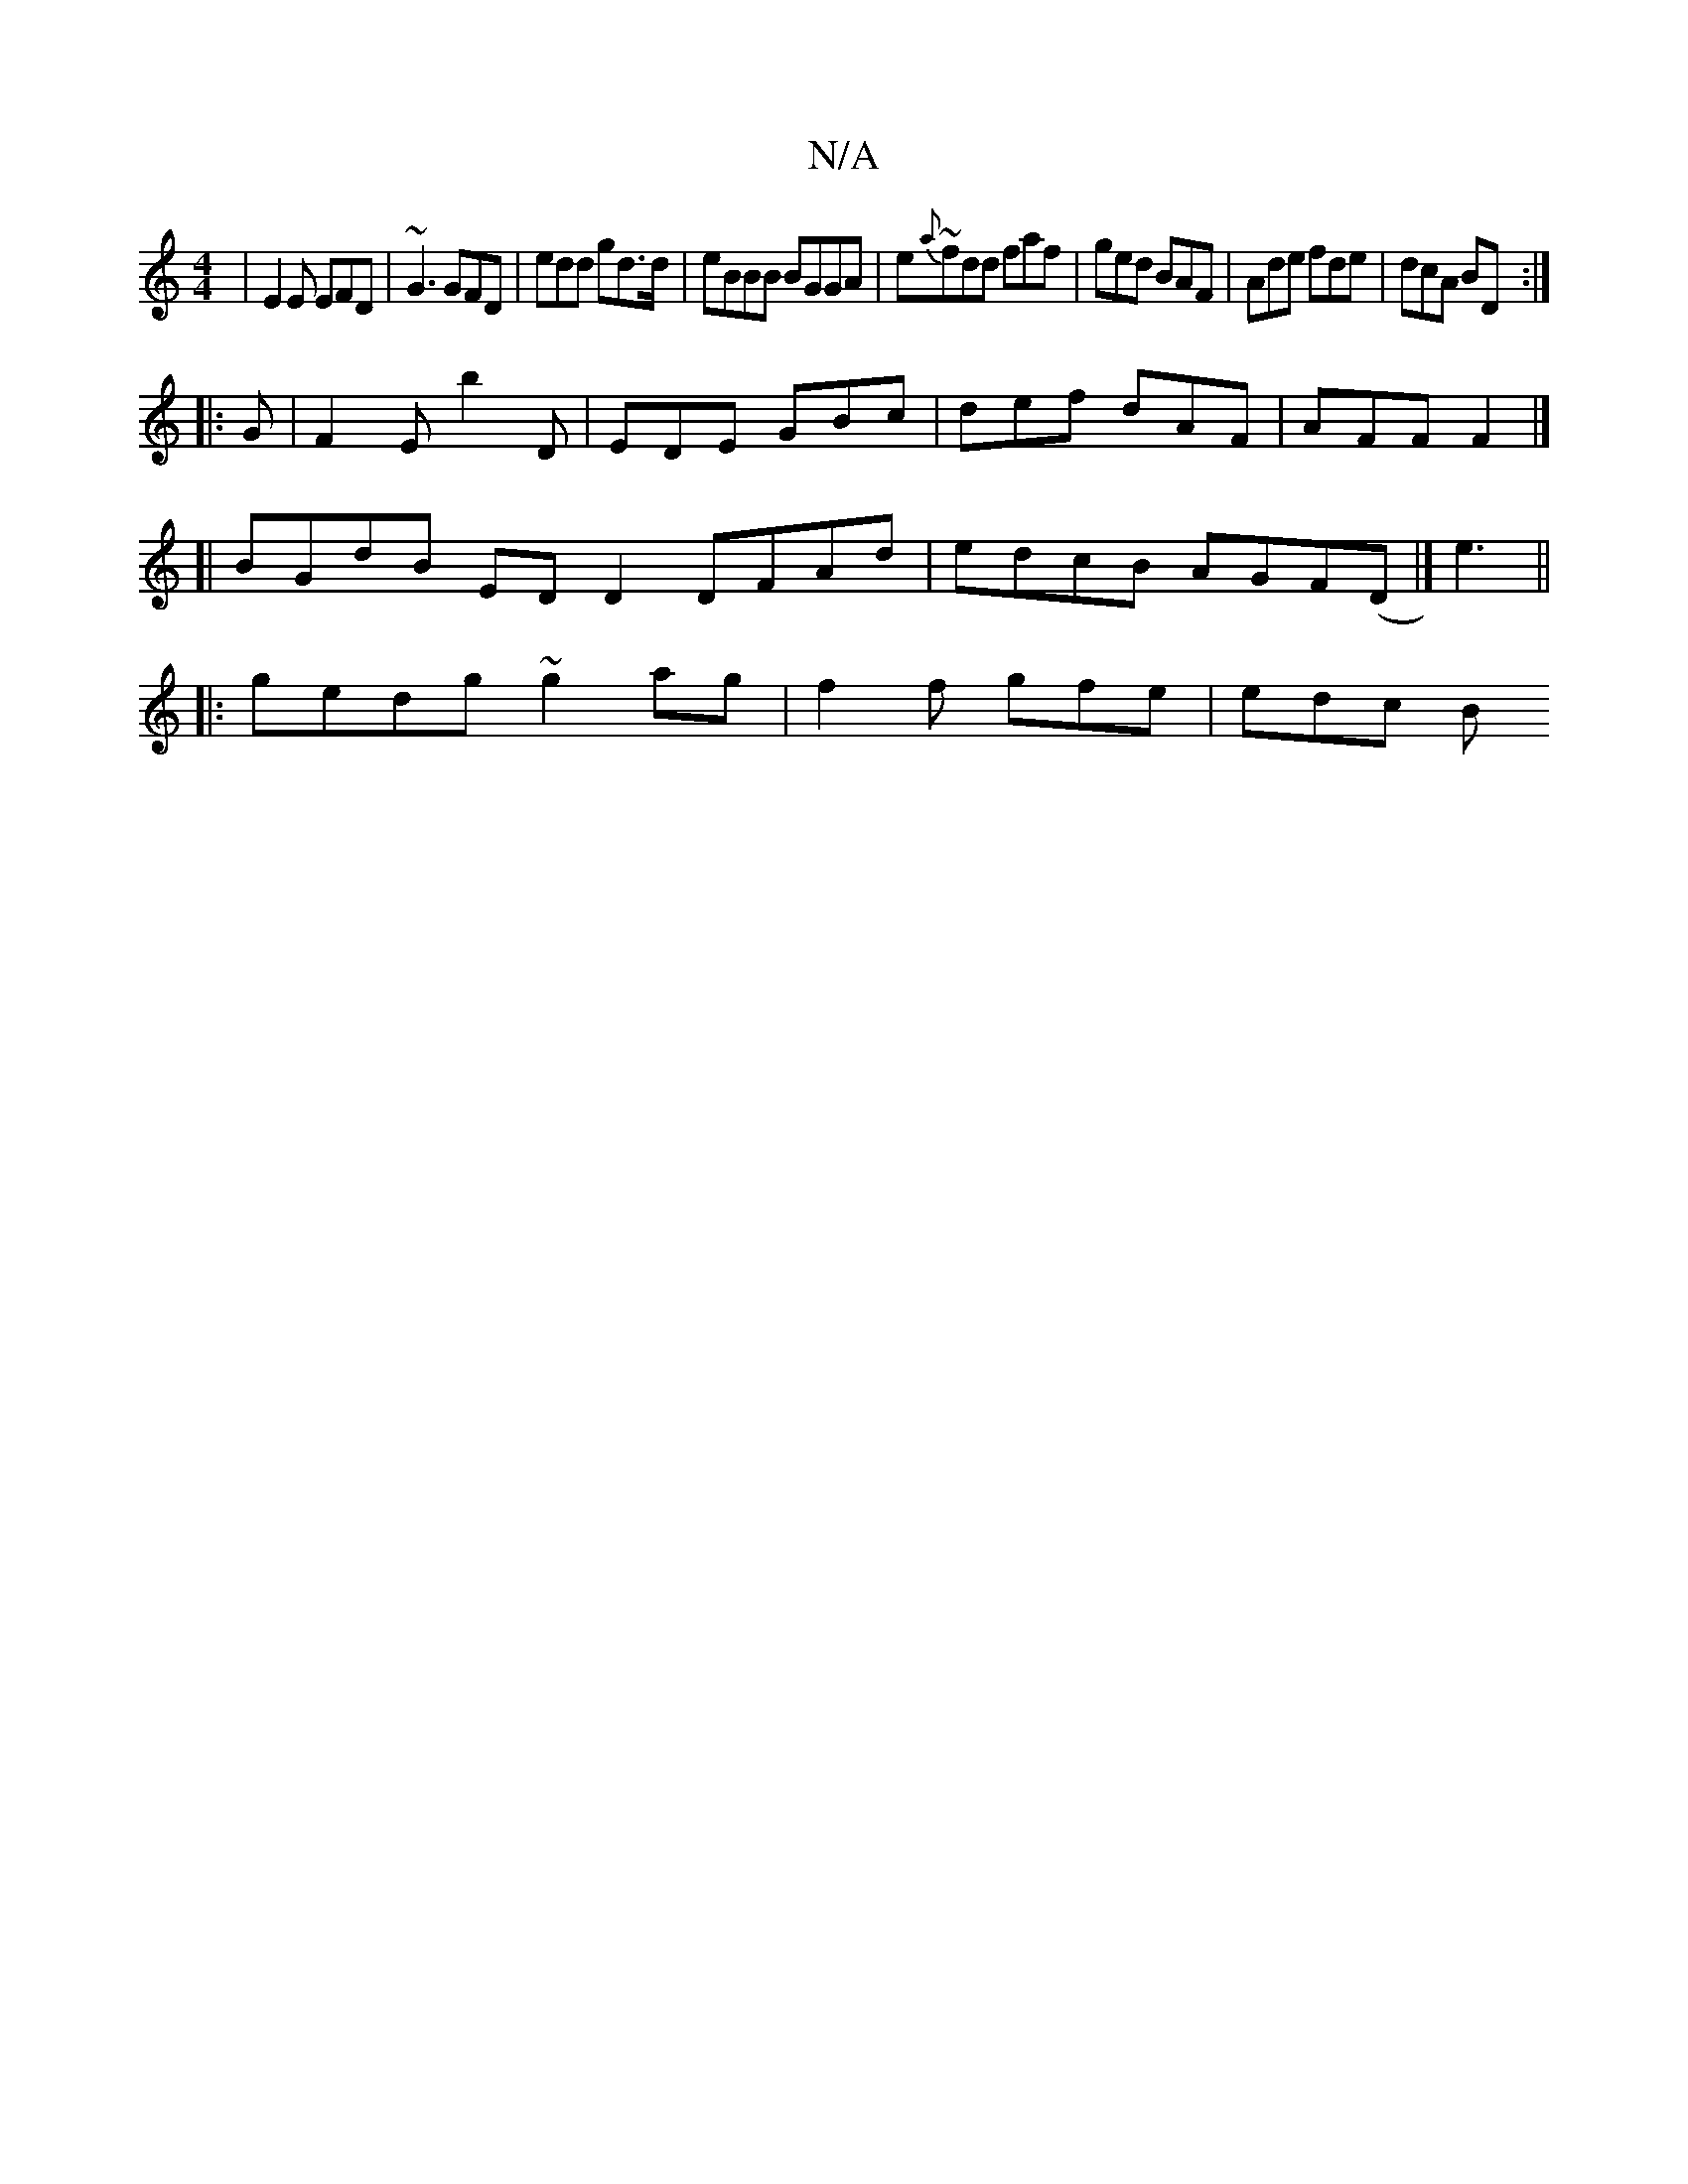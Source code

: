 X:1
T:N/A
M:4/4
R:N/A
K:Cmajor
|E2E EFD|~G3 GFD |edd gd>d | eBBB BGGA | e~{a}fdd faf | ged BAF | Ade fde | dcA BD :|
|: G | F2E b2D | EDE GBc | def dAF | AFF F2 |]
[| BGdB ED D2 DFAd|edcB AGF(D |] -e3 ||
|:gedg ~g2ag|f2 f gfe|edc B